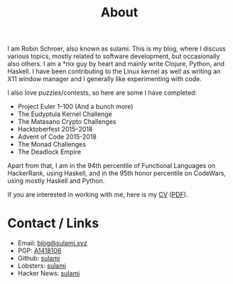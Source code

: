 #+TITLE: About

I am Robin Schroer, also known as sulami. This is my blog, where I discuss
various topics, mostly related to software development, but occasionally also
others. I am a *nix guy by heart and mainly write Clojure, Python, and Haskell.
I have been contributing to the Linux kernel as well as writing an X11 window
manager and I generally like experimenting with code.

I also love puzzles/contests, so here are some I have completed:

- Project Euler 1–100 (And a bunch more)
- The Eudyptula Kernel Challenge
- The Matasano Crypto Challenges
- Hacktoberfest 2015–2018
- Advent of Code 2015-2018
- The Monad Challenges
- The Deadlock Empire

Apart from that, I am in the 94th percentile of Functional Languages
on HackerRank, using Haskell, and in the 95th honor percentile on
CodeWars, using mostly Haskell and Python.

If you are interested in working with me, here is my [[file:cv/index.org][CV]] ([[https://blog.sulami.xyz/pages/robin-schroer-cv.pdf][PDF]]).

* Contact / Links

- Email: [[mailto:blog@sulami.xyz][blog@sulami.xyz]]
- PGP: [[file:/raw/pubkey.txt][A1418106]]
- Github: [[https://github.com/sulami][sulami]]
- Lobsters: [[https://lobste.rs/u/sulami][sulami]]
- Hacker News: [[https://news.ycombinator.com/user?id=sulami][sulami]]

